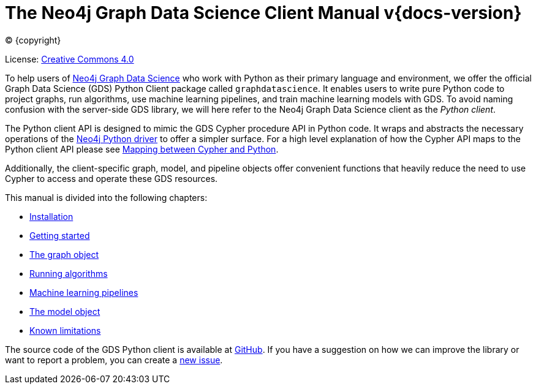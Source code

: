 = The Neo4j Graph Data Science Client Manual v{docs-version}
:description: This manual documents how to use the dedicated Python Client v{docs-version} for the Neo4j Graph Data Science library.

:toc: left
:experimental:
:sectid:
:sectlinks:
:toclevels: 2
:env-docs: true

ifdef::backend-html5[(C) {copyright}]
ifndef::backend-pdf[]

License: link:{common-license-page-uri}[Creative Commons 4.0]
endif::[]
ifdef::backend-pdf[]
(C) {copyright}

License: <<license, Creative Commons 4.0>>
endif::[]


To help users of https://neo4j.com/docs/graph-data-science/current/[Neo4j Graph Data Science] who work with Python as their primary language and environment, we offer the official Graph Data Science (GDS) Python Client package called `graphdatascience`.
It enables users to write pure Python code to project graphs, run algorithms, use machine learning pipelines, and train machine learning models with GDS.
To avoid naming confusion with the server-side GDS library, we will here refer to the Neo4j Graph Data Science client as the _Python client_.

The Python client API is designed to mimic the GDS Cypher procedure API in Python code.
It wraps and abstracts the necessary operations of the https://neo4j.com/docs/python-manual/current/[Neo4j Python driver] to offer a simpler surface.
For a high level explanation of how the Cypher API maps to the Python client API please see xref:getting-started.adoc#getting-started-mapping[Mapping between Cypher and Python].

Additionally, the client-specific graph, model, and pipeline objects offer convenient functions that heavily reduce the need to use Cypher to access and operate these GDS resources.

This manual is divided into the following chapters:

* xref:installation.adoc[Installation]
* xref:getting-started.adoc[Getting started]
* xref:graph-object.adoc[The graph object]
* xref:algorithms.adoc[Running algorithms]
* xref:pipelines.adoc[Machine learning pipelines]
* xref:model-object.adoc[The model object]
* xref:known-limitations.adoc[Known limitations]

The source code of the GDS Python client is available at https://github.com/neo4j/graph-data-science-client[GitHub].
If you have a suggestion on how we can improve the library or want to report a problem, you can create a https://github.com/neo4j/graph-data-science-client/issues/new[new issue].
